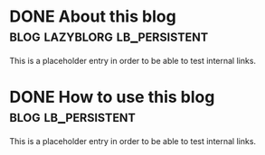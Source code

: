 * DONE About this blog :blog:lazyblorg:lb_persistent:
CLOSED: [2021-08-01 Sun 00:00]
:PROPERTIES:
:CREATED:  [2021-08-01 Sun 00:00]
:END:
:LOGBOOK:
- State "DONE"       from "NEXT"       [2021-08-01 Sun 00:00]
:END:
:PROPERTIES:
:CREATED:  [2021-08-01 Sun 00:00]
:ID: 2021-08-01-about-this-blog
:END:

This is a placeholder entry in order to be able to test internal
links.

* DONE How to use this blog :blog:lb_persistent:
CLOSED: [2021-08-01 Sun 00:00]
:PROPERTIES:
:ID: 2021-08-01-how-to-use-this-blog
:CREATED:  [2021-08-01 Sun 00:00]
:END:
:LOGBOOK:
- State "DONE"       from              [2021-08-01 Sun 00:00]
:END:

This is a placeholder entry in order to be able to test internal
links.
